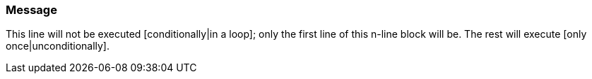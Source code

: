 === Message

This line will not be executed [conditionally|in a loop]; only the first line of this n-line block will be. The rest will execute [only once|unconditionally].

